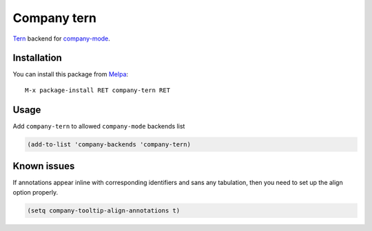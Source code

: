 Company tern
============

Tern_ backend for company-mode_.

Installation
------------

You can install this package from Melpa_::

    M-x package-install RET company-tern RET

Usage
-----

Add ``company-tern`` to allowed ``company-mode`` backends list

.. code:: lisp

    (add-to-list 'company-backends 'company-tern)

Known issues
------------

If annotations appear inline with corresponding identifiers and sans
any tabulation, then you need to set up the align option properly.

.. code:: lisp

    (setq company-tooltip-align-annotations t)

.. _Tern: http://ternjs.net/
.. _company-mode: http://company-mode.github.io/
.. _Melpa: http://melpa.milkbox.net/

